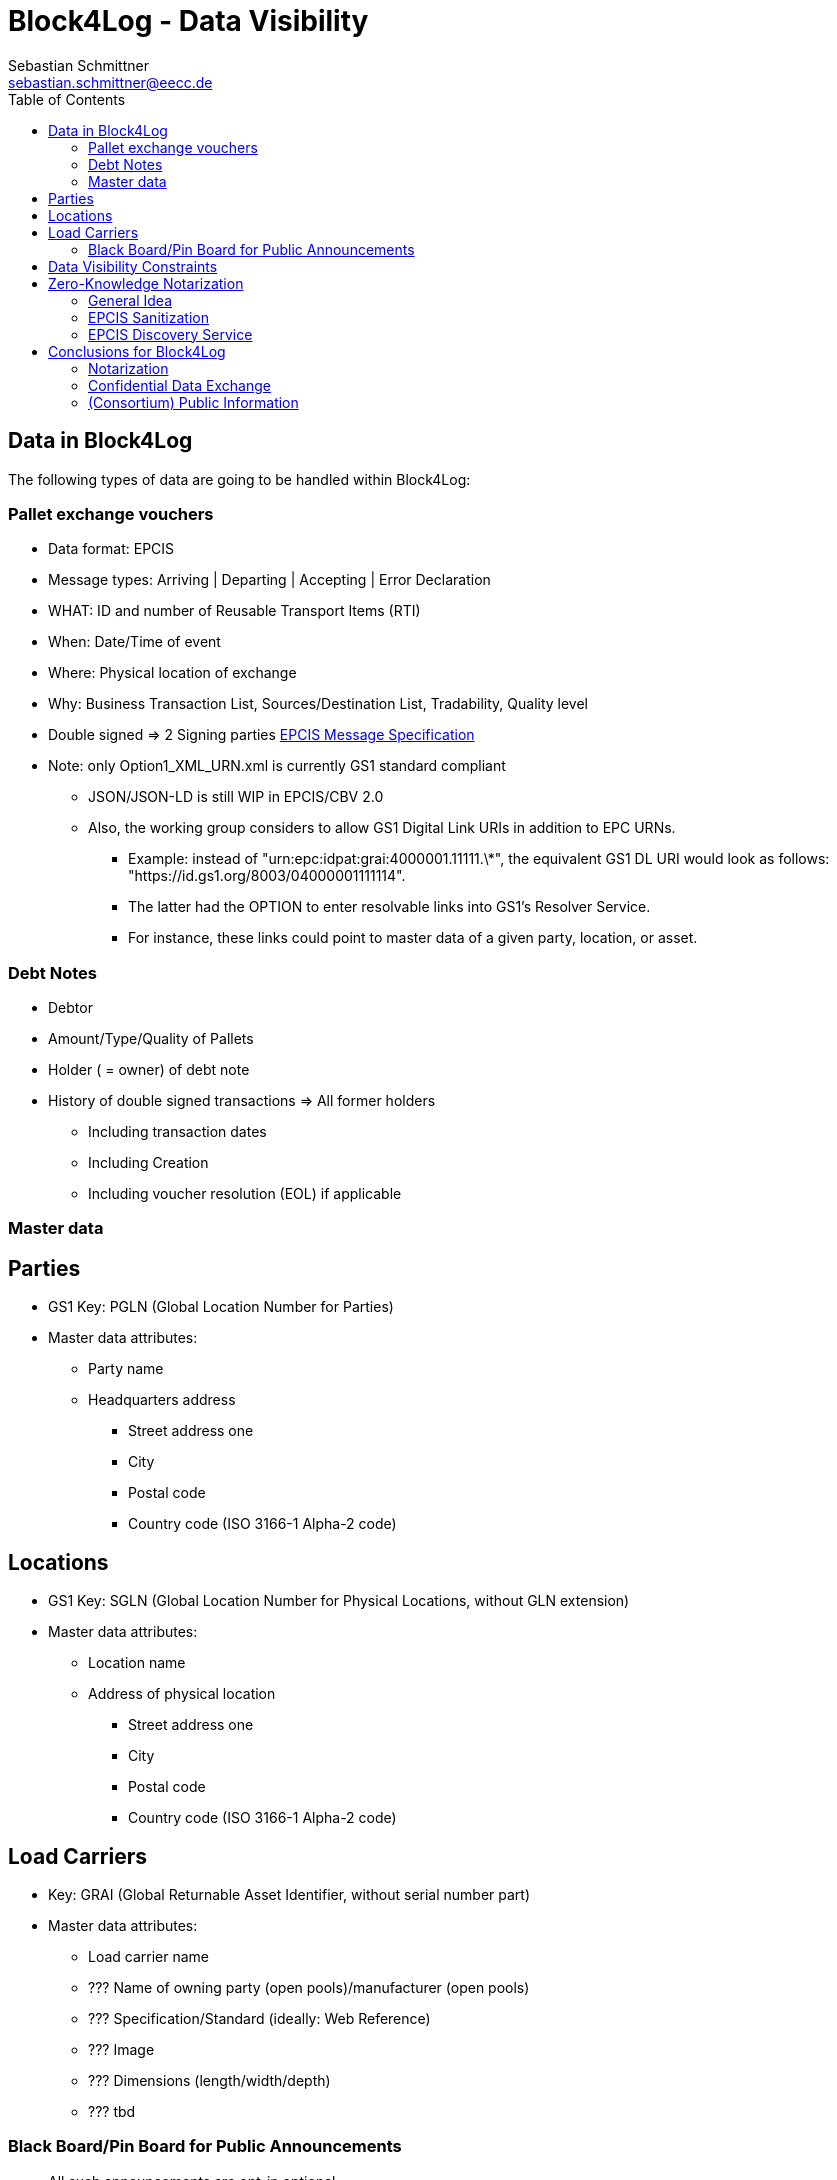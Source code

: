 = Block4Log - Data Visibility
Sebastian Schmittner <sebastian.schmittner@eecc.de>
:toc:
:icons: font
:xrefstyle: short
:imagesdir: pix/
:tip-caption: 💡
:note-caption: ℹ️
:important-caption: ❗
:caution-caption: 🔥
:warning-caption: ⚠️


== Data in Block4Log

The following types of data are going to be handled within Block4Log:

=== Pallet exchange vouchers
- Data format: EPCIS
- Message types: Arriving | Departing | Accepting | Error Declaration
- WHAT: ID and number of Reusable Transport Items (RTI)
- When: Date/Time of event
- Where: Physical location of exchange 
- Why: Business Transaction List, Sources/Destination List, Tradability, Quality level
- Double signed => 2 Signing parties
link:epcisMessageSpecification.md[EPCIS Message Specification]
- Note: only Option1_XML_URN.xml is currently GS1 standard compliant
** JSON/JSON-LD is still WIP in EPCIS/CBV 2.0
** Also, the working group considers to allow GS1 Digital Link URIs in addition to EPC URNs.
* Example: instead of "urn:epc:idpat:grai:4000001.11111.\*", 
the equivalent GS1 DL URI would look as follows: "https://id.gs1.org/8003/04000001111114".
* The latter had the OPTION to enter resolvable links into GS1's Resolver Service.
* For instance, these links could point to master data of a given party, location, or asset.

=== Debt Notes
- Debtor
- Amount/Type/Quality of Pallets
- Holder ( = owner) of debt note
- History of double signed transactions => All former holders
** Including transaction dates
** Including Creation
** Including voucher resolution (EOL) if applicable

=== Master data

== Parties
- GS1 Key: PGLN (Global Location Number for Parties)
- Master data attributes:
*** Party name
*** Headquarters address
** Street address one
** City 
** Postal code 
** Country code (ISO 3166-1 Alpha-2 code)

== Locations
- GS1 Key: SGLN (Global Location Number for Physical Locations, without GLN extension)
- Master data attributes:
*** Location name
*** Address of physical location
** Street address one
** City 
** Postal code 
** Country code (ISO 3166-1 Alpha-2 code)

== Load Carriers
- Key: GRAI (Global Returnable Asset Identifier, without serial number part)
- Master data attributes:
*** Load carrier name
*** ??? Name of owning party (open pools)/manufacturer (open pools)
*** ??? Specification/Standard (ideally: Web Reference)
*** ??? Image
*** ??? Dimensions (length/width/depth)
*** ??? tbd

=== Black Board/Pin Board for Public Announcements

- All such announcements are opt-in optional

- Offer / Need Pallets
*** Location
*** Amount
*** Type/ quality (GS1 IDs)
*** Until
*** Contact/Service Endpoint to accept offer/start price negotiation
*** Pricing information

- Total Pallet Balance
** "Alice owes Bob a number of X Pallets"
*** Amount
*** Type/ quality (GS1 IDs)
** Publishing this kind of information does reveal that 
*** there is a trade relation
*** rough idea of trade volume (if people know some math ;) )
** Enables "Ring Exchange"
*** If A owes B, B owes C and C owes A, some amount of dept can just be cancelled without sending any payments.


== Data Visibility Constraints

* All voucher data might be business relevant (revealing trade relations/volumes) 
** Full read access control by signing parties required

* Debt Notes
** Visibility constraints to be discussed
** Initial Holder/Holder history might be sensitive?

* Company IDS
** Public anyway
** Master data might be discussed

* Public Announcements
** Well... public ;)


== Zero-Knowledge Notarization

[[ZKN_General]]
=== General Idea

The following technical concept, as developed independently by SAP/EECC/others,
can be applied to notarize data without giving up full fine grained access
control, hence data ownership. In this sense, the proof of data integrity is
"zero-knowledge", i.e. integrity of the data is secured without revealing any of
the data itself.

In <<EPCIS_Example>>, a simple shipping event with source and destination is shown. Events in Block4Log will have quantities instead of individual EPCs in the "What?" dimension, but this is a minor point.

.Quantity Element for asset classes without serial IDs
[source,xml]
<extension>
    <quantityList>
        <quantityElement>
            <epcClass>urn:epc:class:lgtin:4054739.099914.20160711</epcClass>
            <quantity>600</quantity>
        </quantityElement>
    </quantityList>
</extension>

New EPCIS 2.0 JSON/JSON-LD structure (WIP!)
"quantityList": [
    {
        "epcClass": "urn:epc:idpat:grai:4000001.11111.\*",
        "quantity": 60
    }
]


[[EPCIS_Example]]
.EPCIS Event Example
image::EPCIS-example.png[EPCIS Event Example]


<<EPCIS_Hash>> shows how a hash tree is constructed by first hashing all
individual Fields and then concatenating the hashes and hashing again to get to
the next level. Here, a flat tree with only one layer below the root is used for
simplicity. Very large data objects are more efficiently hashed into deeper
trees.

[[EPCIS_Hash]]
.(Flat) Hash Tree
image::EPCIS-hash-tree.png[EPCIS Event Example]

When the data owner, say Alice, chooses to reveal some data to Bob, say, she can
reveal the hashes of the values that should be kept secret together with the
clear text she wants to reveal, see <<EPCIS_Sharing>>. Bob can then hash the clear text, concatenate
with the revealed hashes and check that hashing the concatenation yields the
root hash. This way, he can verify that the revealed data is the same that
entered the original root hash. If the root hash is obtained from a trusted
Notary, in our case from a Block Chain, Bob can trust in the data from Alice not
being changed after notarization.

[[EPCIS_Sharing]]
.Selectively revealing (yellow) only some fields and intermediate hashes(yellow) is a zero-knowledge proof of the data integrity of the revealed values
image::EPCIS-hash-tree-sharing.png[EPCIS Event Example]



=== EPCIS Sanitization

GS1 Germany currently develops an updated concept for an EPCIS Discovery Service. A fundamental idea is that some part of the data in an EPCIS event which is not sensitive can be published as a "sanitized event". Some values in the sanitized event are hashed following the idea of section <<ZKN_General>>. The algorithm that is exemplified in <<Sanitization>> is similar to the idea shown in <<EPCIS_Sharing>> but for the set of fields that are excluded, hidden or public being fixed.

[[Sanitization]]
.A sanitized event is a header type data structure which only contains non-sensitive information needed to verify a chain of custody. Some of the fields are hashed. A hash of the full event is included.
image::sanitization.png[EPCIS Event Example]

Since the sanitized event contains a hash of the full event, it is sufficient to
publish the root hash of the sanitized event in order to enable full
verification. This concept is a little more complicated and less powerful than
the general idea outlined in section <<ZKN_General>> above, but it follows GS1 standard and provides clear guidance on what to include/hide in publishing partial EPCIS information.


=== EPCIS Discovery Service

An (EPCIS) repository (might be distributed) that contains only sanitized events
together with information about service endpoints/protocols to ask for the
hidden data is called a discovery service. For the use case of tracking the
chain of custody of a serialized item, this is very useful. In Block4Log, it needs to be evaluated whether the sanitized events as such add any value.



== Conclusions for Block4Log

=== Notarization

By using Zero-Knowledge Notarization, the resulting root hash can be published
anywhere, in particular on a public block chain such as BitCoin or Ethereum, without revealing any data.
This way, the advantage of a public chain, i.e.

- Extremely low risk of loosing data / integrity
- Public availability independently from Block4Log
- No need to run the Block Chain Infrastructure

can be leveraged.


=== Confidential Data Exchange

In order to actually exchange data confidentially upon authorized request, we
still need a Block4Log internal "peer to peer layer". This function can be
provided by existing technology such as Corda, Hyperledger, etc. but also by
direct connections between the existing systems such as EPCIS repositories, ERP,
etc. which however need to be discovered/routed/connected through the Block4Log
Platform.


=== (Consortium) Public Information

To publish data within the Consortium in a public blackboard like fashion, we
may use existing block chain technology (Hyperledger, etc.) or also simpler
methods such as EPCIS repositories + discovery, MQTT or other Message brokers,
etc. 
